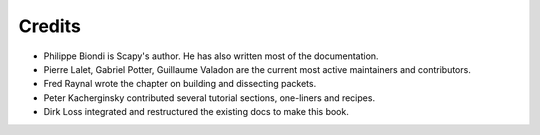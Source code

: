 
*********
Credits
*********

- Philippe Biondi is Scapy's author. He has also written most of the documentation.
- Pierre Lalet, Gabriel Potter, Guillaume Valadon are the current most active maintainers and contributors.
- Fred Raynal wrote the chapter on building and dissecting packets.
- Peter Kacherginsky contributed several tutorial sections, one-liners and recipes.
- Dirk Loss integrated and restructured the existing docs to make this book.
